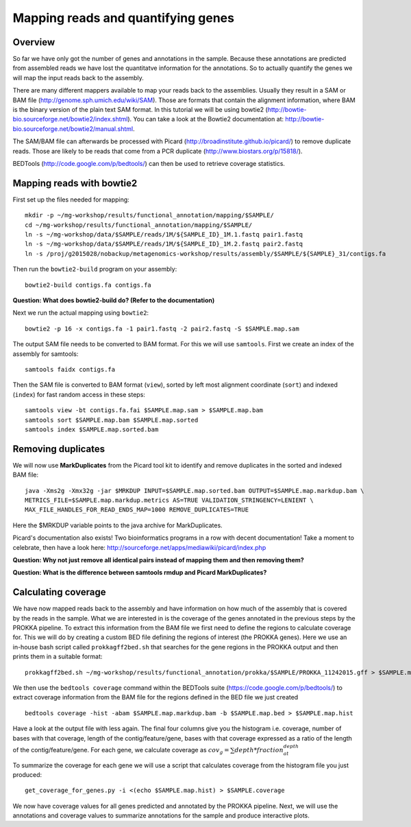 ==================
Mapping reads and quantifying genes
==================

Overview
======================
So far we have only got the number of genes and annotations in the sample. Because these annotations are predicted from assembled reads we have lost the quantitatve information for the annotations. So to actually quantify the genes we will map the input reads back to the assembly.

There are many different mappers available to map your reads back to the
assemblies. Usually they result in a SAM or BAM file
(http://genome.sph.umich.edu/wiki/SAM). Those are formats that contain the
alignment information, where BAM is the binary version of the plain text SAM
format. In this tutorial we will be using bowtie2
(http://bowtie-bio.sourceforge.net/bowtie2/index.shtml). You can take a look at the Bowtie2 documentation at: http://bowtie-bio.sourceforge.net/bowtie2/manual.shtml.


The SAM/BAM file can afterwards be processed with Picard
(http://broadinstitute.github.io/picard/) to remove duplicate reads. Those are likely to
be reads that come from a PCR duplicate (http://www.biostars.org/p/15818/).


BEDTools (http://code.google.com/p/bedtools/) can then be used to retrieve
coverage statistics.


Mapping reads with bowtie2
==========================
First set up the files needed for mapping::
    
    mkdir -p ~/mg-workshop/results/functional_annotation/mapping/$SAMPLE/
    cd ~/mg-workshop/results/functional_annotation/mapping/$SAMPLE/
    ln -s ~/mg-workshop/data/$SAMPLE/reads/1M/${SAMPLE_ID}_1M.1.fastq pair1.fastq
    ln -s ~/mg-workshop/data/$SAMPLE/reads/1M/${SAMPLE_ID}_1M.2.fastq pair2.fastq
    ln -s /proj/g2015028/nobackup/metagenomics-workshop/results/assembly/$SAMPLE/${SAMPLE}_31/contigs.fa

Then run the ``bowtie2-build`` program on your assembly::

    bowtie2-build contigs.fa contigs.fa

**Question: What does bowtie2-build do? (Refer to the documentation)**

Next we run the actual mapping using ``bowtie2``::

    bowtie2 -p 16 -x contigs.fa -1 pair1.fastq -2 pair2.fastq -S $SAMPLE.map.sam

The output SAM file needs to be converted to BAM format. For this we will use ``samtools``. First we create an index of the assembly for samtools::

    samtools faidx contigs.fa

Then the SAM file is converted to BAM format (``view``), sorted by left most alignment coordinate (``sort``) and indexed (``index``) for fast random access in these steps::
    
    samtools view -bt contigs.fa.fai $SAMPLE.map.sam > $SAMPLE.map.bam
    samtools sort $SAMPLE.map.bam $SAMPLE.map.sorted
    samtools index $SAMPLE.map.sorted.bam

Removing duplicates
==========================
We will now use **MarkDuplicates** from the Picard tool kit to identify and remove duplicates in the sorted and indexed BAM file::

    java -Xms2g -Xmx32g -jar $MRKDUP INPUT=$SAMPLE.map.sorted.bam OUTPUT=$SAMPLE.map.markdup.bam \
    METRICS_FILE=$SAMPLE.map.markdup.metrics AS=TRUE VALIDATION_STRINGENCY=LENIENT \
    MAX_FILE_HANDLES_FOR_READ_ENDS_MAP=1000 REMOVE_DUPLICATES=TRUE

Here the $MRKDUP variable points to the java archive for MarkDuplicates.

Picard's documentation also exists! Two bioinformatics programs in a row with
decent documentation! Take a moment to celebrate, then have a look here:
http://sourceforge.net/apps/mediawiki/picard/index.php 

**Question: Why not just remove all identical pairs instead of mapping them
and then removing them?**

**Question: What is the difference between samtools rmdup and Picard MarkDuplicates?**

Calculating coverage
==========================
We have now mapped reads back to the assembly and have information on how much of the assembly that is covered by the reads in the sample. 
What we are interested in is the coverage of the genes annotated in the previous steps by the PROKKA pipeline. 
To extract this information from the BAM file we first need to define the regions to calculate coverage for. 
This we will do by creating a custom BED file defining the regions of interest (the PROKKA genes).
Here we use an in-house bash script called ``prokkagff2bed.sh`` that searches for the gene regions in the PROKKA output and then prints them in a suitable format::

    prokkagff2bed.sh ~/mg-workshop/results/functional_annotation/prokka/$SAMPLE/PROKKA_11242015.gff > $SAMPLE.map.bed
    
We then use the ``bedtools coverage`` command within the BEDTools suite (https://code.google.com/p/bedtools/) to extract coverage information from the BAM file
for the regions defined in the BED file we just created ::

    bedtools coverage -hist -abam $SAMPLE.map.markdup.bam -b $SAMPLE.map.bed > $SAMPLE.map.hist

Have a look at the output file with less again. The final four columns give you the histogram i.e. coverage, number of bases with that coverage, 
length of the contig/feature/gene, bases with that coverage expressed as a ratio of the length of the contig/feature/gene.
For each gene, we calculate coverage as :math:`cov_g = \sum{depth*fraction_at_depth}`

To summarize the coverage for each gene we will use a script that calculates coverage from the histogram file you just produced::

    get_coverage_for_genes.py -i <(echo $SAMPLE.map.hist) > $SAMPLE.coverage

We now have coverage values for all genes predicted and annotated by the PROKKA pipeline. Next, we will use the annotations and coverage values to summarize annotations for the sample and produce interactive plots.
